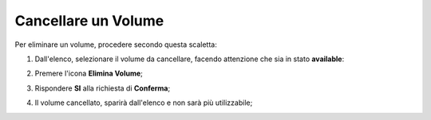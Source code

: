 .. _Cancella_VOLUME:

**Cancellare un Volume**
************************

Per eliminare un volume, procedere secondo questa scaletta:

1. Dall'elenco, selezionare il volume da cancellare, facendo attenzione che sia in stato **available**:

.. image:: img/VOLUMI_sele_daCancellare.png

2. Premere l'icona **Elimina Volume**;

.. image:: img/Pulsante_cancella.png

3. Rispondere **SI** alla richiesta di **Conferma**;

.. image:: img/VOLUMI_Conferma_cancella.png

4. Il volume cancellato, sparirà dall'elenco e non sarà più utilizzabile;

.. image:: img/VOLUMI_cancellato.png

